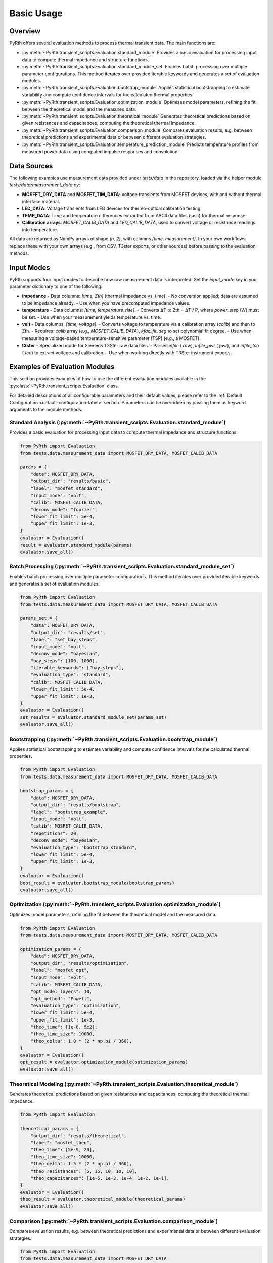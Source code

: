 
Basic Usage
==============


Overview
----------------

PyRth offers several evaluation methods to process thermal transient data. The main functions are:

- :py:meth:`~PyRth.transient_scripts.Evaluation.standard_module`
  Provides a basic evaluation for processing input data to compute thermal impedance and structure functions.

- :py:meth:`~PyRth.transient_scripts.Evaluation.standard_module_set`
  Enables batch processing over multiple parameter configurations. This method iterates over provided iterable keywords and generates a set of evaluation modules.

- :py:meth:`~PyRth.transient_scripts.Evaluation.bootstrap_module`
  Applies statistical bootstrapping to estimate variability and compute confidence intervals for the calculated thermal properties.

- :py:meth:`~PyRth.transient_scripts.Evaluation.optimization_module`
  Optimizes model parameters, refining the fit between the theoretical model and the measured data.

- :py:meth:`~PyRth.transient_scripts.Evaluation.theoretical_module`
  Generates theoretical predictions based on given resistances and capacitances, computing the theoretical thermal impedance.

- :py:meth:`~PyRth.transient_scripts.Evaluation.comparison_module`
  Compares evaluation results, e.g. between theoretical predictions and experimental data or between different evaluation strategies.

- :py:meth:`~PyRth.transient_scripts.Evaluation.temperature_prediction_module`
  Predicts temperature profiles from measured power data using computed impulse responses and convolution.



Data Sources
----------------

The following examples use measurement data provided under `tests/data` in the repository, loaded via the helper module `tests/data/measurement_data.py`:

- **MOSFET_DRY_DATA** and **MOSFET_TIM_DATA**: Voltage transients from MOSFET devices, with and without thermal interface material.
- **LED_DATA**: Voltage transients from LED devices for thermo-optical calibration testing.
- **TEMP_DATA**: Time and temperature differences extracted from ASCII data files (.asc) for thermal response.
- **Calibration arrays**: `MOSFET_CALIB_DATA` and `LED_CALIB_DATA`, used to convert voltage or resistance readings into temperature.

All data are returned as NumPy arrays of shape `(n, 2)`, with columns `[time, measurement]`. In your own workflows, replace these with your own arrays (e.g., from CSV, T3ster exports, or other sources) before passing to the evaluation methods.

Input Modes
----------------

PyRth supports four input modes to describe how raw measurement data is interpreted. Set the `input_mode` key in your parameter dictionary to one of the following:

- **impedance**
  - Data columns: `[time, Zth]` (thermal impedance vs. time).
  - No conversion applied; data are assumed to be impedance already.
  - Use when you have precomputed impedance values.

- **temperature**
  - Data columns: `[time, temperature_rise]`.
  - Converts ΔT to Zth = ΔT / P, where `power_step` (W) must be set.
  - Use when your measurement yields temperature vs. time.

- **volt**
  - Data columns: `[time, voltage]`.
  - Converts voltage to temperature via a calibration array (`calib`) and then to Zth.
  - Requires: `calib` array (e.g., `MOSFET_CALIB_DATA`), `kfac_fit_deg` to set polynomial fit degree.
  - Use when measuring a voltage-based temperature-sensitive parameter (TSP) (e.g., a MOSFET).

- **t3ster**
  - Specialized mode for Siemens T3Ster raw data files.
  - Parses `infile` (`.raw`), `infile_pwr` (`.pwr`), and `infile_tco` (`.tco`) to extract voltage and calibration.
  - Use when working directly with T3Ster instrument exports.


Examples of Evaluation Modules
-------------------------------------

This section provides examples of how to use the different evaluation
modules available in the :py:class:`~PyRth.transient_scripts.Evaluation` class.

For detailed descriptions of all configurable parameters and their default
values, please refer to the :ref:`Default Configuration <default-configuration-label>`
section. Parameters can be overridden by passing them as keyword arguments
to the module methods.

Standard Analysis (:py:meth:`~PyRth.transient_scripts.Evaluation.standard_module`)
~~~~~~~~~~~~~~~~~~~~~~~~~~~~~~~~~~~~~~~~~~~~~~~~~~~~~~~~~~~~~~~~~~~~~~~~~~~~~~~~~~~~~~~~~~~~~~~

Provides a basic evaluation for processing input data to compute thermal impedance and structure functions.

.. code-block:: python

    from PyRth import Evaluation
    from tests.data.measurement_data import MOSFET_DRY_DATA, MOSFET_CALIB_DATA

    params = {
        "data": MOSFET_DRY_DATA,
        "output_dir": "results/basic",
        "label": "mosfet_standard",
        "input_mode": "volt",
        "calib": MOSFET_CALIB_DATA,
        "deconv_mode": "fourier",
        "lower_fit_limit": 5e-4,
        "upper_fit_limit": 1e-3,
    }
    evaluator = Evaluation()
    result = evaluator.standard_module(params)
    evaluator.save_all()


Batch Processing (:py:meth:`~PyRth.transient_scripts.Evaluation.standard_module_set`)
~~~~~~~~~~~~~~~~~~~~~~~~~~~~~~~~~~~~~~~~~~~~~~~~~~~~~~~~~~~~~~~~~~~~~~~~~~~~~~~~~~~~~~~~~~~~~~~
Enables batch processing over multiple parameter configurations. This method iterates over provided iterable keywords and generates a set of evaluation modules.

.. code-block:: python

    from PyRth import Evaluation
    from tests.data.measurement_data import MOSFET_DRY_DATA, MOSFET_CALIB_DATA

    params_set = {
        "data": MOSFET_DRY_DATA,
        "output_dir": "results/set",
        "label": "set_bay_steps",
        "input_mode": "volt",
        "deconv_mode": "bayesian",
        "bay_steps": [100, 1000],
        "iterable_keywords": ["bay_steps"],
        "evaluation_type": "standard",
        "calib": MOSFET_CALIB_DATA,
        "lower_fit_limit": 5e-4,
        "upper_fit_limit": 1e-3,
    }
    evaluator = Evaluation()
    set_results = evaluator.standard_module_set(params_set)
    evaluator.save_all()


Bootstrapping (:py:meth:`~PyRth.transient_scripts.Evaluation.bootstrap_module`)
~~~~~~~~~~~~~~~~~~~~~~~~~~~~~~~~~~~~~~~~~~~~~~~~~~~~~~~~~~~~~~~~~~~~~~~~~~~~~~~~~~~~~~~~~~~~~~~
Applies statistical bootstrapping to estimate variability and compute confidence intervals for the calculated thermal properties.

.. code-block:: python

    from PyRth import Evaluation
    from tests.data.measurement_data import MOSFET_DRY_DATA, MOSFET_CALIB_DATA

    bootstrap_params = {
        "data": MOSFET_DRY_DATA,
        "output_dir": "results/bootstrap",
        "label": "bootstrap_example",
        "input_mode": "volt",
        "calib": MOSFET_CALIB_DATA,
        "repetitions": 20,
        "deconv_mode": "bayesian",
        "evaluation_type": "bootstrap_standard",
        "lower_fit_limit": 5e-4,
        "upper_fit_limit": 1e-3,
    }
    evaluator = Evaluation()
    boot_result = evaluator.bootstrap_module(bootstrap_params)
    evaluator.save_all()


Optimization (:py:meth:`~PyRth.transient_scripts.Evaluation.optimization_module`)
~~~~~~~~~~~~~~~~~~~~~~~~~~~~~~~~~~~~~~~~~~~~~~~~~~~~~~~~~~~~~~~~~~~~~~~~~~~~~~~~~~~~~~~~~~~~~~~
Optimizes model parameters, refining the fit between the theoretical model and the measured data.

.. code-block:: python

    from PyRth import Evaluation
    from tests.data.measurement_data import MOSFET_DRY_DATA, MOSFET_CALIB_DATA

    optimization_params = {
        "data": MOSFET_DRY_DATA,
        "output_dir": "results/optimization",
        "label": "mosfet_opt",
        "input_mode": "volt",
        "calib": MOSFET_CALIB_DATA,
        "opt_model_layers": 10,
        "opt_method": "Powell",
        "evaluation_type": "optimization",
        "lower_fit_limit": 5e-4,
        "upper_fit_limit": 1e-3,
        "theo_time": [1e-8, 5e2],
        "theo_time_size": 10000,
        "theo_delta": 1.0 * (2 * np.pi / 360),
    }
    evaluator = Evaluation()
    opt_result = evaluator.optimization_module(optimization_params)
    evaluator.save_all()


Theoretical Modeling (:py:meth:`~PyRth.transient_scripts.Evaluation.theoretical_module`)
~~~~~~~~~~~~~~~~~~~~~~~~~~~~~~~~~~~~~~~~~~~~~~~~~~~~~~~~~~~~~~~~~~~~~~~~~~~~~~~~~~~~~~~~~~~~~~~
Generates theoretical predictions based on given resistances and capacitances, computing the theoretical thermal impedance.

.. code-block:: python

    from PyRth import Evaluation

    theoretical_params = {
        "output_dir": "results/theoretical",
        "label": "mosfet_theo",
        "theo_time": [5e-9, 20],
        "theo_time_size": 10000,
        "theo_delta": 1.5 * (2 * np.pi / 360),
        "theo_resistances": [5, 15, 10, 10, 10],
        "theo_capacitances": [1e-5, 1e-3, 1e-4, 1e-2, 1e-1],
    }
    evaluator = Evaluation()
    theo_result = evaluator.theoretical_module(theoretical_params)
    evaluator.save_all()


Comparison (:py:meth:`~PyRth.transient_scripts.Evaluation.comparison_module`)
~~~~~~~~~~~~~~~~~~~~~~~~~~~~~~~~~~~~~~~~~~~~~~~~~~~~~~~~~~~~~~~~~~~~~~~~~~~~~~~~~~~~~~~~~~~~~~~
Compares evaluation results, e.g. between theoretical predictions and experimental data or between different evaluation strategies.

.. code-block:: python

    from PyRth import Evaluation
    from tests.data.measurement_data import MOSFET_DRY_DATA
    import numpy as np

    comparison_params = {
        "output_dir": "results/comparison",
        "label": "mosfet_compare",
        "input_mode": "volt",
        "deconv_mode": "fourier",
        "iterable_keywords": ["filter_range"],
        "filter_range": [0.1, 0.5, 0.9],
        "evaluation_type": "standard",
        "theo_inverse_specs": {
            "theo_time": [3e-7, 200],
            "theo_time_size": 30000,
            "theo_delta": 0.5 * (2 * np.pi / 360),
            "theo_resistances": [10, 10, 10, 10, 10],
            "theo_capacitances": [1e-4, 1e-1, 1e-4, 1e-3, 1e0],
        },
    }
    evaluator = Evaluation()
    comp_result = evaluator.comparison_module(comparison_params)
    evaluator.save_all()


Temperature Prediction (:py:meth:`~PyRth.transient_scripts.Evaluation.temperature_prediction_module`)
~~~~~~~~~~~~~~~~~~~~~~~~~~~~~~~~~~~~~~~~~~~~~~~~~~~~~~~~~~~~~~~~~~~~~~~~~~~~~~~~~~~~~~~~~~~~~~~~~~~~~~~~~~~
Predicts temperature profiles from measured power data using computed impulse responses and convolution.

.. code-block:: python

    from PyRth import Evaluation
    from tests.data.measurement_data import TEMP_DATA, LED_CALIB_DATA
    import numpy as np

    prediction_params = {
        "data": TEMP_DATA,
        "output_dir": "results/prediction",
        "label": "temp_pred",
        "input_mode": "voltage",
        "calib": LED_CALIB_DATA,
        "power_data": np.column_stack((TEMP_DATA[:,0], TEMP_DATA[:,1] * 1e-3)),
        "lin_sampling_period": 1e-3,
        "evaluation_type": "standard",
    }
    evaluator = Evaluation()
    pred_result = evaluator.temperature_prediction_module(prediction_params)
    evaluator.save_all()
